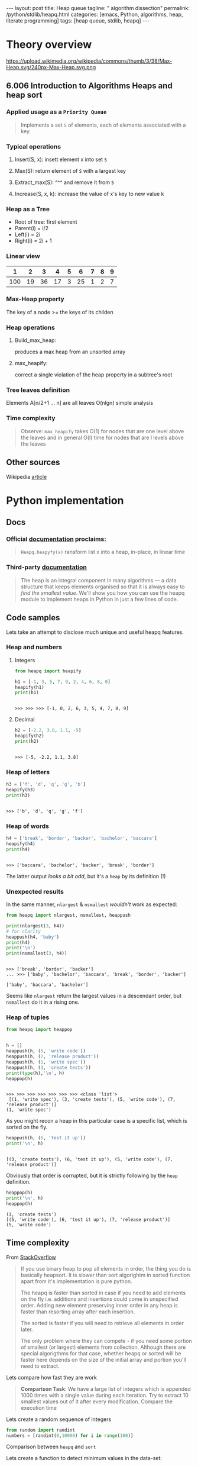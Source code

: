 #+BEGIN_HTML
---
layout: post
title: Heap queue
tagline: " algorithm dissection"
permalink: /python/stdlib/heapq.html
categories: [emacs, Python, algorithms, heap, literate programming]
tags: [heap queue, stdlib, heapq]
---
#+END_HTML
#+STARTUP: showall
#+OPTIONS: tags:nil num:nil \n:nil @:t ::t |:t ^:{} _:{} *:t
#+TOC: headlines 3

* Theory overview

    #+CAPTION: Max-heap
    #+ATTR_HTML: :alt Max-heap :title Max-heap sample :align right
    https://upload.wikimedia.org/wikipedia/commons/thumb/3/38/Max-Heap.svg/240px-Max-Heap.svg.png

** 6.006 Introduction to Algorithms Heaps and heap sort 
     
*** Applied usage as a =Priority Queue=
    #+BEGIN_QUOTE
    Implements a set =S= of elements, each of elements associated with a key.
    #+END_QUOTE


*** Typical operations

**** Insert(S, x): insett element x into set =S=

**** Max(S): return element of =S= with a largest key

**** Extract_max(S): ^^^ and remove it from =S=

**** Increase(S, x, k): increase the value of x's key to new value k

*** Heap as a Tree
    - Root of tree: first element
    - Parent(i) = i/2
    - Left(i) = 2i
    - Right(i) = 2i + 1

*** Linear view
    |   1 |  2 |  3 |  4 | 5 |  6 | 7 | 8 | 9 |
    |-----+----+----+----+---+----+---+---+---|
    | 100 | 19 | 36 | 17 | 3 | 25 | 1 | 2 | 7 |

*** Max-Heap property
    The key of a node >= the keys of its childen

*** Heap operations

**** Build_max_heap:
     produces a max heap from an unsorted array

**** max_heapify:
     correct a single violation of the heap property in a
     subtree's root

*** Tree leaves definition
    Elements A[n/2+1 ... n] are all leaves
    O(nlgn) simple analysis

*** Time complexity
    #+BEGIN_QUOTE
    Observe: =max_heapify= takes O(1) for nodes that are one level
    above the leaves and in general O(l) time for nodes that are l levels
    above the leaves
    #+END_QUOTE
     
** Other sources
   Wikipedia [[https://en.wikipedia.org/wiki/Heap_%2528data_structure%2529][article]]


* Python implementation

** Docs
    
*** Official [[https://docs.python.org/3/library/heapq.html][documentation]] proclaims:
    #+BEGIN_QUOTE
    =Heapq.heapyfy(x)= ransform list x into a heap, in-place, in linear time
    #+END_QUOTE
     
*** Third-party [[http://www.techrepublic.com/article/python-priority-queues-the-heapq-module/][documentation]]
    #+BEGIN_QUOTE
    The heap is an integral component in many algorithms — a
    data structure that keeps elements organised so that it is always
    easy to /find the smallest value/. We'll show you how you can use
    the heapq module to implement heaps in Python in just a few lines
    of code.
    #+END_QUOTE
    
** Code samples
   Lets take an attempt to disclose much unique and useful heapq features.

*** Heap and numbers

**** Integers
     #+BEGIN_SRC python :results output :session stdlib :exports both
       from heapq import heapify

       h1 = [-1, 3, 5, 7, 9, 2, 4, 6, 8, 0]
       heapify(h1)
       print(h1)
     #+END_SRC

     #+RESULTS:
     : 
     : >>> >>> >>> [-1, 0, 2, 6, 3, 5, 4, 7, 8, 9]

      

**** Decimal
     #+BEGIN_SRC python :results output :session stdlib :exports both
     h2 = [-2.2, 3.8, 1.1, -5]
     heapify(h2)
     print(h2)
     #+END_SRC

     #+RESULTS:
     : 
     : >>> [-5, -2.2, 1.1, 3.8]

*** Heap of letters
    #+BEGIN_SRC python :results output :session stdlib :exports both
    h3 = ['f', 'd', 'q', 'g', 'b']
    heapify(h3)
    print(h3)
    #+END_SRC

    #+RESULTS:
    : 
    : >>> ['b', 'd', 'q', 'g', 'f']

*** Heap of words
    #+BEGIN_SRC python :results output :session stdlib :exports both
    h4 = ['break', 'border', 'backer', 'bachelor', 'baccara']
    heapify(h4)
    print(h4)
    #+END_SRC

    #+RESULTS:
    : 
    : >>> ['baccara', 'bachelor', 'backer', 'break', 'border']

    The latter output /looks a bit odd/, but it's a =heap= by
    its definition (!)

*** Unexpected results
    In the same manner, =nlargest= & =nsmallest=
    /wouldn't/ work as expected:
    #+BEGIN_SRC python :results output :session stdlib :exports both
    from heapq import nlargest, nsmallest, heappush

    print(nlargest(3, h4))
    # for clarity
    heappush(h4, 'baby')
    print(h4)
    print('\n')
    print(nsmallest(3, h4))
    #+END_SRC

    #+RESULTS:
    : 
    : >>> ['break', 'border', 'backer']
    : ... >>> ['baby', 'bachelor', 'baccara', 'break', 'border', 'backer']
    : 
    : ['baby', 'baccara', 'bachelor']

    Seems like =nlargest= return the largest values in a descendant order,
    but =nsmallest= do it in a rising one.

*** Heap of tuples
     
    #+BEGIN_SRC python :results output :session stdlib :exports both
      from heapq import heappop


      h = []
      heappush(h, (5, 'write code'))
      heappush(h, (7, 'release product'))
      heappush(h, (1, 'write spec'))
      heappush(h, (3, 'create tests'))
      print(type(h),'\n', h)
      heappop(h)
    #+END_SRC

    #+RESULTS:
    : 
    : >>> >>> >>> >>> >>> >>> >>> <class 'list'> 
    :  [(1, 'write spec'), (3, 'create tests'), (5, 'write code'), (7, 'release product')]
    : (1, 'write spec')


    As you might recon a heap in this particular case is a specific list,
    which is sorted on the fly.

    #+BEGIN_SRC python :results output :session stdlib :exports both
    heappush(h, (6, 'test it up'))
    print('\n', h)
    #+END_SRC

    #+RESULTS:
    : 
    : [(3, 'create tests'), (6, 'test it up'), (5, 'write code'), (7, 'release product')]


    Obviously that order is corrupted, but it is strictly following by the
    =heap= definition.

    #+BEGIN_SRC python :results output :session stdlib :exports both
    heappop(h)
    print('\n', h)
    heappop(h)
    #+END_SRC

    #+RESULTS:
    : (3, 'create tests')
    : [(5, 'write code'), (6, 'test it up'), (7, 'release product')]
    : (5, 'write code')
    

** Time complexity
   From [[http://stackoverflow.com/questions/24666602/python-heapq-vs-sorted-complexity-and-performance/24668898#24668898][StackOverflow]]
   #+BEGIN_QUOTE
   If you use binary heap to pop all elements in order, the thing you do is basically heapsort. It is slower than sort algorightm in sorted function apart from it's implementation is pure python.

   The heapq is faster than sorted in case if you need to add elements on the fly i.e. additions and insertions could come in unspecified order. Adding new element preserving inner order in any heap is faster than resorting array after each insertion.
   
   The sorted is faster if you will need to retrieve all elements in order later.
   
   The only problem where they can compete - if you need some portion of smallest (or largest) elements from collection. Although there are special algorigthms for that case, whether heapq or sorted will be faster here depends on the size of the initial array and portion you'll need to extract.
   #+END_QUOTE

   Lets compare how fast they are work
   #+BEGIN_QUOTE
    *Comparison Task*: We have a large list of integers which is appended 1000 times with a single
    value during each iteration. Try to extract 10 smallest values out of
    it after every modification. Compare the execution time
    #+END_QUOTE
    Lets create a random sequence of integers
    #+BEGIN_SRC python :results output :session stdlib :exports code
      from random import randint
      numbers = [randint(0,10000) for i in range(100)]
    #+END_SRC

    #+RESULTS:

    Comparison between =heapq= and =sort=
    
    Lets create a function to detect minimum values in the data-set:
    #+BEGIN_SRC python :results output :session stdlib :exports code
      def min_10_values_by_native_sort(l):
          l.sort()
          return l[:10]
    #+END_SRC

    #+RESULTS:

    And using =heapq= module
    #+BEGIN_SRC python :results output :session stdlib :exports code
      from heapq import nsmallest, heapify

      def min_10_values_in_the_heap(h):
          heapify(h)
          return nsmallest(10, h)
    #+END_SRC

    #+RESULTS:

    Now it's time to evaluate with this data-set:
    #+BEGIN_SRC python :results output :session stdlib :exports code
      def time_complexity_analysis(n, l, f):
          result = []
          for i in range(n):
              l.append(randint(0,100))
              result.append(f(l))
          return result[-1]
    #+END_SRC

    #+RESULTS:


    #+BEGIN_SRC python :results output :session stdlib :exports both
    i = time(); time_complexity_analysis(10, numbers, min_10_values_by_native_sort); print(time()-i)
    i = time(); time_complexity_analysis(10, numbers, min_10_values_in_the_heap); print(time()-i)
    #+END_SRC

    #+RESULTS:
    : [3, 34, 39, 46, 49, 58, 58, 64, 76, 79]
    : 0.00019621849060058594
    : [3, 31, 33, 34, 34, 39, 46, 46, 49, 58]
    : 0.0005691051483154297

*** Algorithm analysis
    Obviously that =heapq= module works 4 time slowly than a native sort.
    *But* try to elaborate our algorithm:
    - =heapify= initial data-set once
    - =heappush= new values into it many times
    - detect =nsmallest= after each modification

*** Correct usage
    Lets restrict

    #+BEGIN_SRC python :results output :session stdlib :exports both
      def custom_heap_algorithm(n, h):
          """h is prepared heap"""
          result = []
          for i in range(n):
              heappush(h, randint(0, 100))
              result.append(nsmallest(10, h))
          return result[-1]
    #+END_SRC

    #+RESULTS:

    #+BEGIN_SRC python :results output :session stdlib :exports code
    i = time(); time_complexity_analysis(10, numbers, min_10_values_by_native_sort); print(time()-i)
    i = time(); heapify(numbers); custom_heap_algorithm(10, numbers); print(time()-i)
    #+END_SRC

    #+RESULTS:
    : [3, 3, 4, 5, 5, 8, 9, 10, 18, 19]
    : 0.0002048015594482422
    : [3, 3, 4, 5, 5, 7, 8, 9, 10, 14]
    : 0.0005049705505371094


    #+BEGIN_SRC python :results output :session stdlib :exports code
    i = time(); time_complexity_analysis(10**3, numbers, min_10_values_by_native_sort); print(time()-i)
    i = time(); heapify(numbers); custom_heap_algorithm(10**3, numbers); print(time()-i)
    #+END_SRC

    #+RESULTS:
    : [0, 0, 0, 0, 0, 0, 0, 0, 1, 1]
    : 0.03959083557128906
    : [0, 0, 0, 0, 0, 0, 0, 0, 0, 0]
    : 0.3201744556427002

